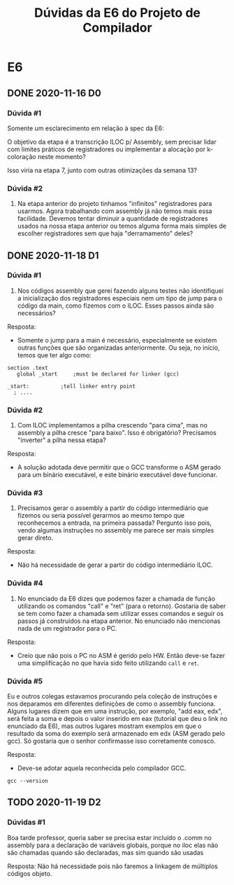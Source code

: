 #+STARTUP: overview indent
#+TITLE: Dúvidas da E6 do Projeto de Compilador
* E6
** DONE 2020-11-16 D0
*** Dúvida #1

Somente um esclarecimento em relação à spec da E6:

O objetivo da etapa é a transcrição ILOC p/ Assembly, sem precisar
lidar com limites práticos de registradores ou implementar a alocação
por k-coloração neste momento?

Isso viria na etapa 7, junto com outras otimizações da semana 13?

*** Dúvida #2

1. Na etapa anterior do projeto tinhamos "infinitos" registradores
   para usarmos. Agora trabalhando com assembly já não temos mais essa
   facilidade. Devemos tentar diminuir a quantidade de registradores
   usados na nossa etapa anterior ou temos alguma forma mais simples
   de escolher registradores sem que haja "derramamento" deles?
** DONE 2020-11-18 D1
*** Dúvida #1

1) Nos códigos assembly que gerei fazendo alguns testes não
   identifiquei a inicialização dos registradores especiais nem um
   tipo de jump para o código da main, como fizemos com o ILOC. Esses
   passos ainda são necessários?

Resposta:
- Somente o jump para a main é necessário, especialmente se existem
  outras funções que são organizadas anteriormente. Ou seja, no
  início, temos que ter algo como:

#+BEGIN_EXAMPLE
section	.text
   global _start	 ;must be declared for linker (gcc)
	
_start:	         ;tell linker entry point
  ; ....
#+END_EXAMPLE

*** Dúvida #2

2) Com ILOC implementamos a pilha crescendo "para cima", mas no
   assembly a pilha cresce "para baixo". Isso é obrigatório?
   Precisamos "inverter" a pilha nessa etapa?

Resposta:
- A solução adotada deve permitir que o GCC transforme o ASM gerado
  para um binário executável, e este binário executável deve
  funcionar.

*** Dúvida #3

3) Precisamos gerar o assembly a partir do código intermediário que
   fizemos ou seria possível gerarmos ao mesmo tempo que reconhecemos
   a entrada, na primeira passada? Pergunto isso pois, vendo algumas
   instruções no assembly me parece ser mais simples gerar direto.

Resposta:
- Não há necessidade de gerar a partir do código intermediário ILOC.

*** Dúvida #4

1. No enunciado da E6 dizes que podemos fazer a chamada de função
   utilizando os comandos "call" e "ret" (para o retorno). Gostaria de
   saber se tem como fazer a chamada sem utilizar esses comandos e
   seguir os passos já construídos na etapa anterior. No enunciado não
   mencionas nada de um registrador para o PC.

Resposta:
- Creio que não pois o PC no ASM é gerido pelo HW. Então deve-se fazer
  uma simplificação no que havia sido feito utilizando ~call~ e ~ret~.

*** Dúvida #5

Eu e outros colegas estavamos procurando pela coleção de instruções e
nos deparamos em diferentes definições de como o assembly
funciona. Alguns lugares dizem que em uma instrução, por exemplo, "add
eax, edx", será feita a soma e depois o valor inserido em eax
(tutorial que deu o link no enunciado da E6), mas outros lugares
mostram exemplos em que o resultado da soma do exemplo será armazenado
em edx (ASM gerado pelo gcc). Só gostaria que o senhor confirmasse
isso corretamente conosco.

Resposta:
- Deve-se adotar aquela reconhecida pelo compilador GCC.

#+begin_src shell :results output
gcc --version
#+end_src

#+RESULTS:
: gcc (Debian 10.2.0-16) 10.2.0
: Copyright (C) 2020 Free Software Foundation, Inc.
: This is free software; see the source for copying conditions.  There is NO
: warranty; not even for MERCHANTABILITY or FITNESS FOR A PARTICULAR PURPOSE.
: 
** TODO 2020-11-19 D2
*** Dúvidas #1

Boa tarde professor, queria saber se precisa estar incluído o .comm no
assembly para a declaração de variáveis globais, porque no iloc elas
não são chamadas quando são declaradas, mas sim quando são usadas

Resposta: Não há necessidade pois não faremos a linkagem de múltiplos
códigos objeto.
